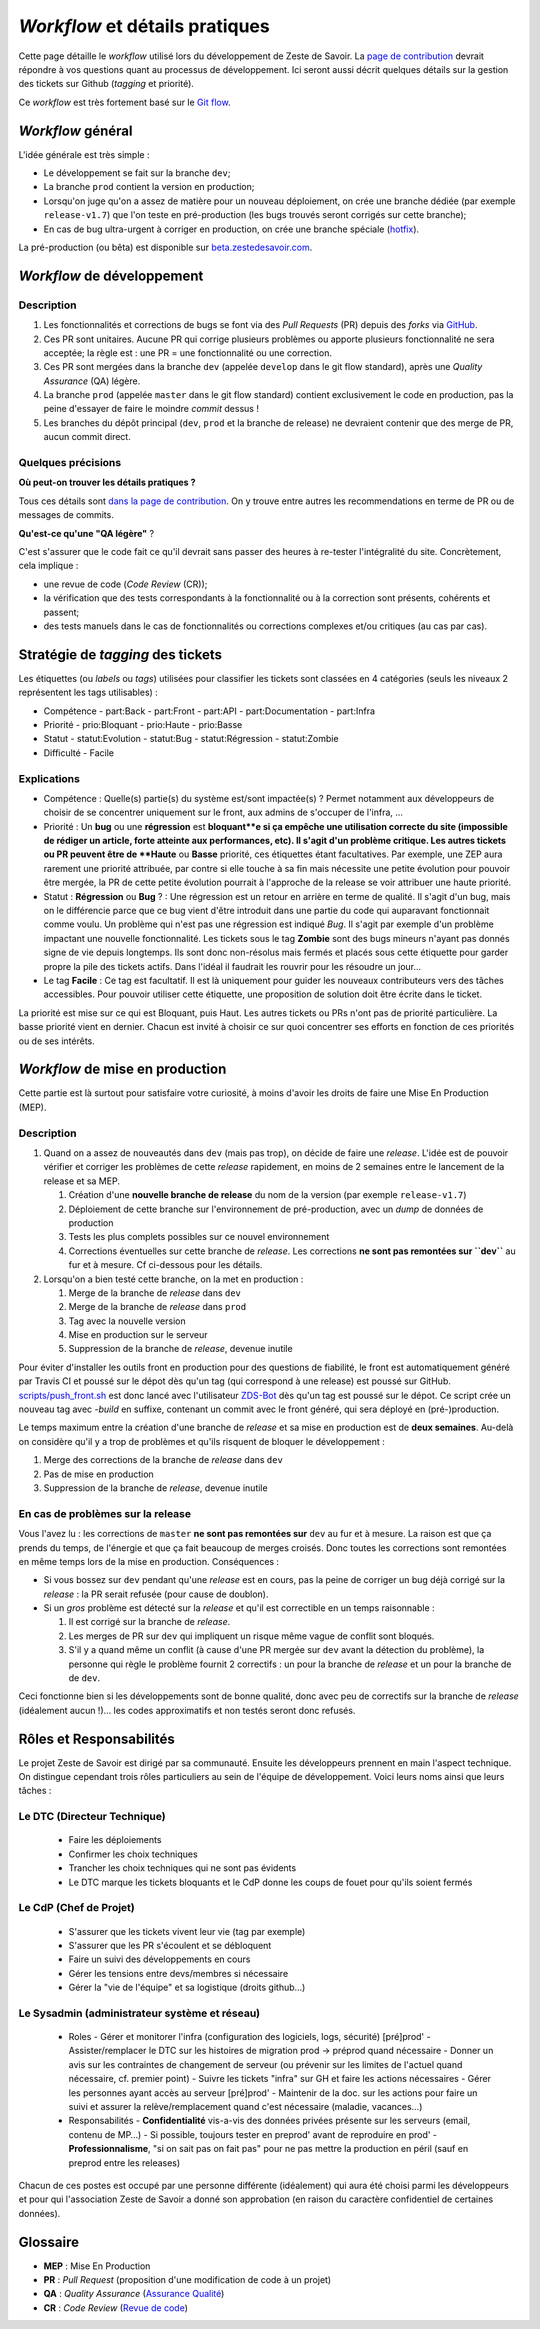 ===============================
*Workflow* et détails pratiques
===============================

Cette page détaille le *workflow* utilisé lors du développement de Zeste de Savoir. La `page de contribution <https://github.com/zestedesavoir/zds-site/blob/dev/CONTRIBUTING.md>`__ devrait répondre à vos questions quant au processus de développement. Ici seront aussi décrit quelques détails sur la gestion des tickets sur Github (*tagging* et priorité).

Ce *workflow* est très fortement basé sur le `Git flow <http://nvie.com/posts/a-successful-git-branching-model/>`__.

*Workflow* général
==================

L'idée générale est très simple :

-  Le développement se fait sur la branche ``dev``;
-  La branche ``prod`` contient la version en production;
-  Lorsqu'on juge qu'on a assez de matière pour un nouveau déploiement, on crée une branche dédiée (par exemple ``release-v1.7``) que l'on teste en pré-production (les bugs trouvés seront corrigés sur cette branche);
-  En cas de bug ultra-urgent à corriger en production, on crée une branche spéciale (`hotfix <http://nvie.com/posts/a-successful-git-branching-model/#hotfix-branches>`__).

La pré-production (ou bêta) est disponible sur `beta.zestedesavoir.com <https://beta.zestedesavoir.com>`_.

*Workflow* de développement
===========================

Description
-----------

1. Les fonctionnalités et corrections de bugs se font via des *Pull Requests* (PR) depuis des *forks* via `GitHub <https://github.com/zestedesavoir.com/zds-site>`_.
2. Ces PR sont unitaires. Aucune PR qui corrige plusieurs problèmes ou apporte plusieurs fonctionnalité ne sera acceptée; la règle est : une PR = une fonctionnalité ou une correction.
3. Ces PR sont mergées dans la branche ``dev`` (appelée ``develop`` dans le git flow standard), après une *Quality Assurance* (QA) légère.
4. La branche ``prod`` (appelée ``master`` dans le git flow standard) contient exclusivement le code en production, pas la peine d'essayer de faire le moindre *commit* dessus !
5. Les branches du dépôt principal (``dev``, ``prod`` et la branche de release) ne devraient contenir que des merge de PR, aucun commit direct.

Quelques précisions
-------------------

**Où peut-on trouver les détails pratiques ?**

Tous ces détails sont `dans la page de contribution <https://github.com/zestedesavoir/zds-site/blob/dev/CONTRIBUTING.md>`__. On y trouve entre autres les recommendations en terme de PR ou de messages de commits.

**Qu'est-ce qu'une "QA légère"** ?

C'est s'assurer que le code fait ce qu'il devrait sans passer des heures à re-tester l'intégralité du site. Concrètement, cela implique :

-  une revue de code (*Code Review* (CR));
-  la vérification que des tests correspondants à la fonctionnalité ou à la correction sont présents, cohérents et passent;
-  des tests manuels dans le cas de fonctionnalités ou corrections complexes et/ou critiques (au cas par cas).

Stratégie de *tagging* des tickets
==================================

Les étiquettes (ou *labels* ou *tags*) utilisées pour classifier les tickets sont classées en 4 catégories (seuls les niveaux 2 représentent les tags utilisables) :

-  Compétence
   -  part:Back
   -  part:Front
   -  part:API
   -  part:Documentation
   -  part:Infra
-  Priorité
   -  prio:Bloquant
   -  prio:Haute
   -  prio:Basse
-  Statut
   -  statut:Evolution
   -  statut:Bug
   -  statut:Régression
   -  statut:Zombie
-  Difficulté
   -  Facile

Explications
------------

-  Compétence : Quelle(s) partie(s) du système est/sont impactée(s) ? Permet notamment aux développeurs de choisir de se concentrer uniquement sur le front, aux admins de s'occuper de l'infra, …
-  Priorité : Un **bug** ou une **régression** est **bloquant**e si ça empêche une utilisation correcte du site (impossible de rédiger un article, forte atteinte aux performances, etc). Il s'agit d'un problème critique. Les autres tickets ou PR peuvent être de **Haute** ou **Basse** priorité, ces étiquettes étant facultatives. Par exemple, une ZEP aura rarement une priorité attribuée, par contre si elle touche à sa fin mais nécessite une petite évolution pour pouvoir être mergée, la PR de cette petite évolution pourrait à l'approche de la release se voir attribuer une haute priorité.
-  Statut : **Régression** ou **Bug** ? : Une régression est un retour en arrière en terme de qualité. Il s'agit d'un bug, mais on le différencie parce que ce bug vient d'être introduit dans une partie du code qui auparavant fonctionnait comme voulu. Un problème qui n'est pas une régression est indiqué *Bug*. Il s'agit par exemple d'un problème impactant une nouvelle fonctionnalité. Les tickets sous le tag **Zombie** sont des bugs mineurs n'ayant pas donnés signe de vie depuis longtemps. Ils sont donc non-résolus mais fermés et placés sous cette étiquette pour garder propre la pile des tickets actifs. Dans l'idéal il faudrait les rouvrir pour les résoudre un jour…
-  Le tag **Facile** : Ce tag est facultatif. Il est là uniquement pour guider les nouveaux contributeurs vers des tâches accessibles. Pour pouvoir utiliser cette étiquette, une proposition de solution doit être écrite dans le ticket.

La priorité est mise sur ce qui est Bloquant, puis Haut. Les autres tickets ou PRs n'ont pas de priorité particulière. La basse priorité vient en dernier. Chacun est invité à choisir ce sur quoi concentrer ses efforts en fonction de ces priorités ou de ses intérêts.

*Workflow* de mise en production
================================

Cette partie est là surtout pour satisfaire votre curiosité, à moins d'avoir les droits de faire une Mise En Production (MEP).

Description
-----------

1. Quand on a assez de nouveautés dans ``dev`` (mais pas trop), on décide de faire une *release*. L'idée est de pouvoir vérifier et corriger les problèmes de cette *release* rapidement, en moins de 2 semaines entre le lancement de la release et sa MEP.

   1. Création d'une **nouvelle branche de release** du nom de la version (par exemple ``release-v1.7``)
   2. Déploiement de cette branche sur l'environnement de pré-production, avec un *dump* de données de production
   3. Tests les plus complets possibles sur ce nouvel environnement
   4. Corrections éventuelles sur cette branche de *release*. Les corrections **ne sont pas remontées sur ``dev``** au fur et à mesure. Cf ci-dessous pour les détails.

2. Lorsqu'on a bien testé cette branche, on la met en production :

   1. Merge de la branche de *release* dans ``dev``
   2. Merge de la branche de *release* dans ``prod``
   3. Tag avec la nouvelle version
   4. Mise en production sur le serveur
   5. Suppression de la branche de *release*, devenue inutile

Pour éviter d'installer les outils front en production pour des questions de fiabilité, le front est automatiquement généré par Travis CI et poussé sur le dépot dès qu'un tag (qui correspond à une release) est poussé sur GitHub. `scripts/push_front.sh <https://github.com/zestedesavoir/zds-site/tree/dev/scripts/push_front.sh>`__ est donc lancé avec l'utilisateur `ZDS-Bot <https://github.com/zds-bot>`__ dès qu'un tag est poussé sur le dépot. Ce script crée un nouveau tag avec *-build* en suffixe, contenant un commit avec le front généré, qui sera déployé en (pré-)production.

Le temps maximum entre la création d'une branche de *release* et sa mise en production est de **deux semaines**. Au-delà on considère qu'il y a trop de problèmes et qu'ils risquent de bloquer le développement :

1. Merge des corrections de la branche de *release* dans ``dev``
2. Pas de mise en production
3. Suppression de la branche de *release*, devenue inutile

En cas de problèmes sur la release
----------------------------------

Vous l'avez lu : les corrections de ``master`` **ne sont pas remontées sur** ``dev`` au fur et à mesure. La raison est que ça prends du temps, de l'énergie et que ça fait beaucoup de merges croisés. Donc toutes les corrections sont remontées en même temps lors de la mise en production. Conséquences :

-  Si vous bossez sur ``dev`` pendant qu'une *release* est en cours, pas la peine de corriger un bug déjà corrigé sur la *release* : la PR serait refusée (pour cause de doublon).
-  Si un *gros* problème est détecté sur la *release* et qu'il est correctible en un temps raisonnable :

   1. Il est corrigé sur la branche de *release*.
   2. Les merges de PR sur ``dev`` qui impliquent un risque même vague de conflit sont bloqués.
   3. S'il y a quand même un conflit (à cause d'une PR mergée sur ``dev`` avant la détection du problème), la personne qui règle le problème fournit 2 correctifs : un pour la branche de *release* et un pour la branche de de ``dev``.

Ceci fonctionne bien si les développements sont de bonne qualité, donc avec peu de correctifs sur la branche de *release* (idéalement aucun !)… les codes approximatifs et non testés seront donc refusés.

Rôles et Responsabilités
========================

Le projet Zeste de Savoir est dirigé par sa communauté. Ensuite les développeurs prennent en main l'aspect technique.
On distingue cependant trois rôles particuliers au sein de l'équipe de développement.
Voici leurs noms ainsi que leurs tâches :

Le DTC (Directeur Technique)
----------------------------

  - Faire les déploiements
  - Confirmer les choix techniques
  - Trancher les choix techniques qui ne sont pas évidents
  - Le DTC marque les tickets bloquants et le CdP donne les coups de fouet pour qu'ils soient fermés

Le CdP (Chef de Projet)
-----------------------

  - S'assurer que les tickets vivent leur vie (tag par exemple)
  - S'assurer que les PR s'écoulent et se débloquent
  - Faire un suivi des développements en cours
  - Gérer les tensions entre devs/membres si nécessaire
  - Gérer la "vie de l'équipe" et sa logistique (droits github…)

Le Sysadmin (administrateur système et réseau)
----------------------------------------------

  - Roles
    - Gérer et monitorer l'infra (configuration des logiciels, logs, sécurité) [pré]prod'
    - Assister/remplacer le DTC sur les histoires de migration prod -> préprod quand nécessaire
    - Donner un avis sur les contraintes de changement de serveur (ou prévenir sur les limites de l'actuel quand nécessaire, cf. premier point)
    - Suivre les tickets "infra" sur GH et faire les actions nécessaires
    - Gérer les personnes ayant accès au serveur [pré]prod'
    - Maintenir de la doc. sur les actions pour faire un suivi et assurer la relève/remplacement quand c'est nécessaire (maladie, vacances…)
  - Responsabilités
    - **Confidentialité** vis-a-vis des données privées présente sur les serveurs (email, contenu de MP…)
    - Si possible, toujours tester en preprod' avant de reproduire en prod'
    - **Professionnalisme**, "si on sait pas on fait pas" pour ne pas mettre la production en péril (sauf en preprod entre les releases)

Chacun de ces postes est occupé par une personne différente (idéalement) qui aura été choisi parmi les développeurs et pour qui l'association Zeste de Savoir a donné son approbation (en raison du caractère confidentiel de certaines données).

Glossaire
=========

-  **MEP** : Mise En Production
-  **PR** : *Pull Request* (proposition d'une modification de code à un projet)
-  **QA** : *Quality Assurance* (`Assurance Qualité <https://fr.wikipedia.org/wiki/Assurance_qualit%C3%A9>`_)
-  **CR** : *Code Review* (`Revue de code <https://fr.wikipedia.org/wiki/Revue_de_code>`_)
